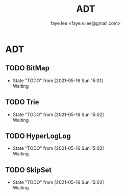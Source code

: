 #+Title: ADT
#+Author: faye lee <faye.v.lee@gmail.com>

* ADT

** TODO BitMap

- State "TODO"       from              [2021-05-16 Sun 15:01] \\
  Waiting

** TODO Trie

- State "TODO"       from              [2021-05-16 Sun 15:02] \\
  Waiting

** TODO HyperLogLog

- State "TODO"       from              [2021-05-16 Sun 15:02] \\
  Waiting

** TODO SkipSet
- State "TODO"       from              [2021-05-16 Sun 15:02] \\
  Waiting
